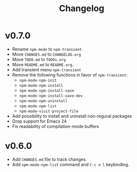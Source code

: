 #+title: Changelog

* v0.7.0
- Rename ~npm-mode~ to ~npm-transient~
- Move ~CHANGES.md~ to ~CHANGELOG.org~
- Move ~TODO.md~ to ~TODOs.org~
- Move ~README.md~ to ~README.org~.
- Add transient menu ~npm-transient~
- Remove the following functions in favor of ~npm-transient~:
  - ~npm-mode-npm-init~
  - ~npm-mode-npm-install~
  - ~npm-mode-npm-install-save~
  - ~npm-mode-npm-install-save-dev~
  - ~npm-mode-npm-uninstall~
  - ~npm-mode-npm-list~
  - ~npm-mode-visit-project-file~
- Add possibility to install and uninstall non-regural packages
- Drop support for Emacs 24
- Fix readability of compilation-mode buffers

* v0.6.0
- Add ~CHANGES.md~ file to track changes.
- Add ~npm-mode-npm-list~ command and ~C-c n l~ keybinding.
